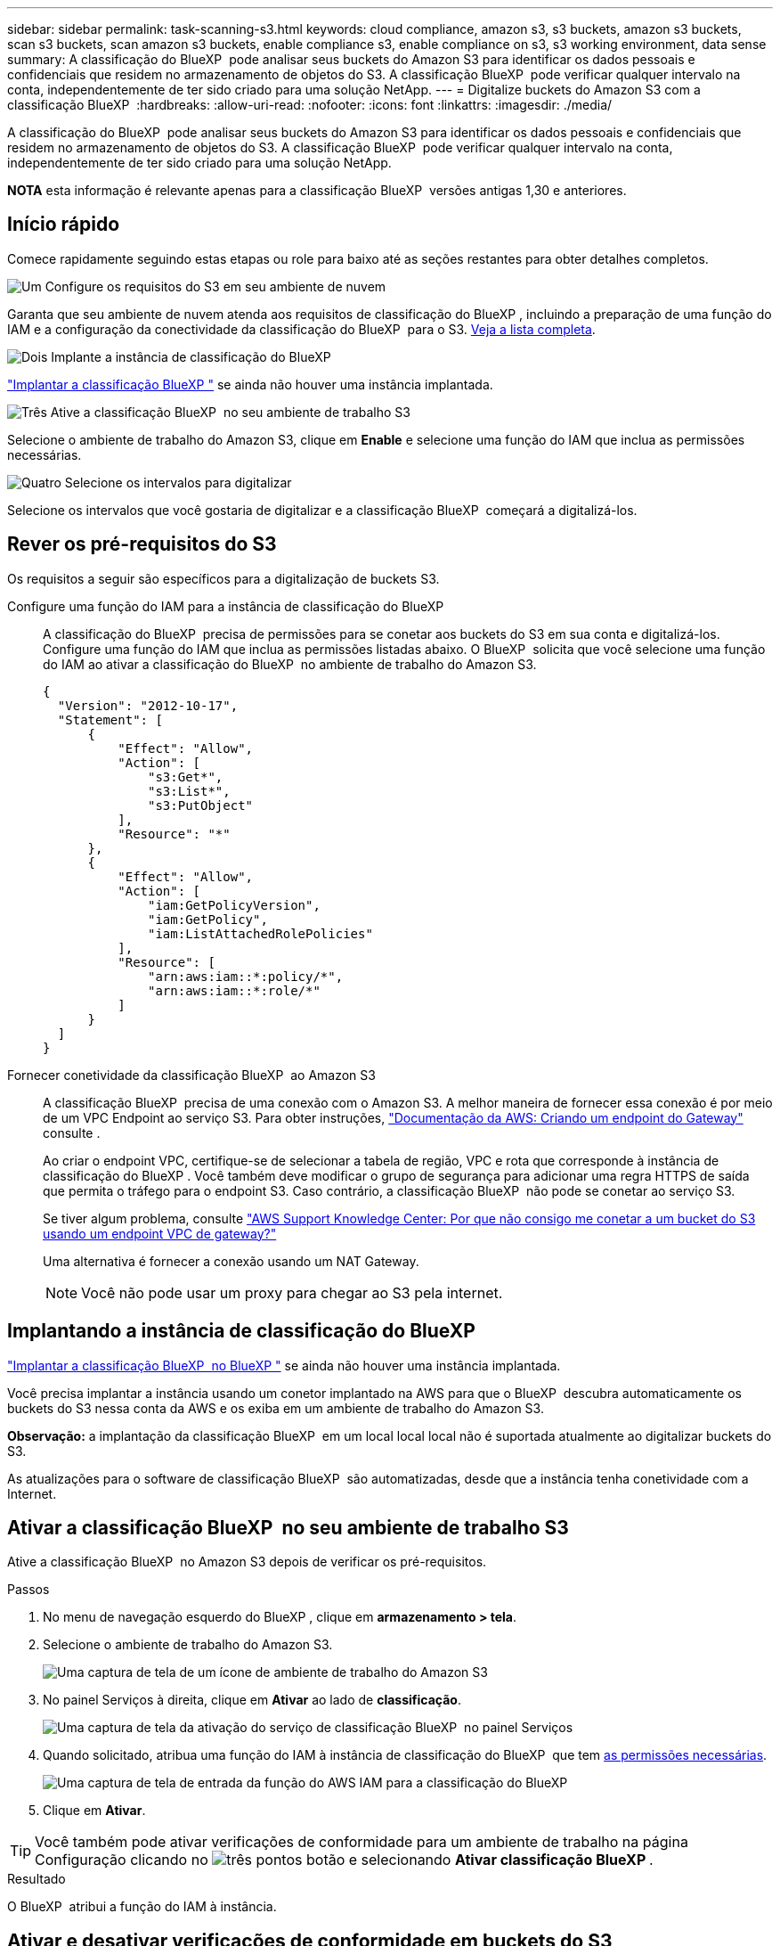 ---
sidebar: sidebar 
permalink: task-scanning-s3.html 
keywords: cloud compliance, amazon s3, s3 buckets, amazon s3 buckets, scan s3 buckets, scan amazon s3 buckets, enable compliance s3, enable compliance on s3, s3 working environment, data sense 
summary: A classificação do BlueXP  pode analisar seus buckets do Amazon S3 para identificar os dados pessoais e confidenciais que residem no armazenamento de objetos do S3. A classificação BlueXP  pode verificar qualquer intervalo na conta, independentemente de ter sido criado para uma solução NetApp. 
---
= Digitalize buckets do Amazon S3 com a classificação BlueXP 
:hardbreaks:
:allow-uri-read: 
:nofooter: 
:icons: font
:linkattrs: 
:imagesdir: ./media/


[role="lead"]
A classificação do BlueXP  pode analisar seus buckets do Amazon S3 para identificar os dados pessoais e confidenciais que residem no armazenamento de objetos do S3. A classificação BlueXP  pode verificar qualquer intervalo na conta, independentemente de ter sido criado para uma solução NetApp.

[]
====
*NOTA* esta informação é relevante apenas para a classificação BlueXP  versões antigas 1,30 e anteriores.

====


== Início rápido

Comece rapidamente seguindo estas etapas ou role para baixo até as seções restantes para obter detalhes completos.

.image:https://raw.githubusercontent.com/NetAppDocs/common/main/media/number-1.png["Um"] Configure os requisitos do S3 em seu ambiente de nuvem
[role="quick-margin-para"]
Garanta que seu ambiente de nuvem atenda aos requisitos de classificação do BlueXP , incluindo a preparação de uma função do IAM e a configuração da conectividade da classificação do BlueXP  para o S3. <<Rever os pré-requisitos do S3,Veja a lista completa>>.

.image:https://raw.githubusercontent.com/NetAppDocs/common/main/media/number-2.png["Dois"] Implante a instância de classificação do BlueXP 
[role="quick-margin-para"]
link:task-deploy-cloud-compliance.html["Implantar a classificação BlueXP "^] se ainda não houver uma instância implantada.

.image:https://raw.githubusercontent.com/NetAppDocs/common/main/media/number-3.png["Três"] Ative a classificação BlueXP  no seu ambiente de trabalho S3
[role="quick-margin-para"]
Selecione o ambiente de trabalho do Amazon S3, clique em *Enable* e selecione uma função do IAM que inclua as permissões necessárias.

.image:https://raw.githubusercontent.com/NetAppDocs/common/main/media/number-4.png["Quatro"] Selecione os intervalos para digitalizar
[role="quick-margin-para"]
Selecione os intervalos que você gostaria de digitalizar e a classificação BlueXP  começará a digitalizá-los.



== Rever os pré-requisitos do S3

Os requisitos a seguir são específicos para a digitalização de buckets S3.

[[policy-requirements]]
Configure uma função do IAM para a instância de classificação do BlueXP :: A classificação do BlueXP  precisa de permissões para se conetar aos buckets do S3 em sua conta e digitalizá-los. Configure uma função do IAM que inclua as permissões listadas abaixo. O BlueXP  solicita que você selecione uma função do IAM ao ativar a classificação do BlueXP  no ambiente de trabalho do Amazon S3.
+
--
[source, json]
----
{
  "Version": "2012-10-17",
  "Statement": [
      {
          "Effect": "Allow",
          "Action": [
              "s3:Get*",
              "s3:List*",
              "s3:PutObject"
          ],
          "Resource": "*"
      },
      {
          "Effect": "Allow",
          "Action": [
              "iam:GetPolicyVersion",
              "iam:GetPolicy",
              "iam:ListAttachedRolePolicies"
          ],
          "Resource": [
              "arn:aws:iam::*:policy/*",
              "arn:aws:iam::*:role/*"
          ]
      }
  ]
}
----
--
Fornecer conetividade da classificação BlueXP  ao Amazon S3:: A classificação BlueXP  precisa de uma conexão com o Amazon S3. A melhor maneira de fornecer essa conexão é por meio de um VPC Endpoint ao serviço S3. Para obter instruções, https://docs.aws.amazon.com/AmazonVPC/latest/UserGuide/vpce-gateway.html#create-gateway-endpoint["Documentação da AWS: Criando um endpoint do Gateway"^] consulte .
+
--
Ao criar o endpoint VPC, certifique-se de selecionar a tabela de região, VPC e rota que corresponde à instância de classificação do BlueXP . Você também deve modificar o grupo de segurança para adicionar uma regra HTTPS de saída que permita o tráfego para o endpoint S3. Caso contrário, a classificação BlueXP  não pode se conetar ao serviço S3.

Se tiver algum problema, consulte https://aws.amazon.com/premiumsupport/knowledge-center/connect-s3-vpc-endpoint/["AWS Support Knowledge Center: Por que não consigo me conetar a um bucket do S3 usando um endpoint VPC de gateway?"^]

Uma alternativa é fornecer a conexão usando um NAT Gateway.


NOTE: Você não pode usar um proxy para chegar ao S3 pela internet.

--




== Implantando a instância de classificação do BlueXP 

link:task-deploy-cloud-compliance.html["Implantar a classificação BlueXP  no BlueXP "^] se ainda não houver uma instância implantada.

Você precisa implantar a instância usando um conetor implantado na AWS para que o BlueXP  descubra automaticamente os buckets do S3 nessa conta da AWS e os exiba em um ambiente de trabalho do Amazon S3.

*Observação:* a implantação da classificação BlueXP  em um local local local não é suportada atualmente ao digitalizar buckets do S3.

As atualizações para o software de classificação BlueXP  são automatizadas, desde que a instância tenha conetividade com a Internet.



== Ativar a classificação BlueXP  no seu ambiente de trabalho S3

Ative a classificação BlueXP  no Amazon S3 depois de verificar os pré-requisitos.

.Passos
. No menu de navegação esquerdo do BlueXP , clique em *armazenamento > tela*.
. Selecione o ambiente de trabalho do Amazon S3.
+
image:screenshot_s3_we.gif["Uma captura de tela de um ícone de ambiente de trabalho do Amazon S3"]

. No painel Serviços à direita, clique em *Ativar* ao lado de *classificação*.
+
image:screenshot_s3_enable_compliance.png["Uma captura de tela da ativação do serviço de classificação BlueXP  no painel Serviços"]

. Quando solicitado, atribua uma função do IAM à instância de classificação do BlueXP  que tem <<Rever os pré-requisitos do S3,as permissões necessárias>>.
+
image:screenshot_s3_compliance_iam_role.png["Uma captura de tela de entrada da função do AWS IAM para a classificação do BlueXP "]

. Clique em *Ativar*.



TIP: Você também pode ativar verificações de conformidade para um ambiente de trabalho na página Configuração clicando no image:screenshot_gallery_options.gif["três pontos"] botão e selecionando *Ativar classificação BlueXP *.

.Resultado
O BlueXP  atribui a função do IAM à instância.



== Ativar e desativar verificações de conformidade em buckets do S3

Depois que o BlueXP  ativar a classificação do BlueXP  no Amazon S3, a próxima etapa é configurar os buckets que você deseja verificar.

Quando o BlueXP  está em execução na conta da AWS que tem os buckets do S3 que você deseja verificar, ele descobre esses buckets e os exibe em um ambiente de trabalho do Amazon S3.

A classificação BlueXP  também <<Digitalização de buckets a partir de contas adicionais da AWS,Examine os buckets do S3 que estão em diferentes contas da AWS>>pode .

.Passos
. Selecione o ambiente de trabalho do Amazon S3.
. No painel Serviços à direita, clique em *Configurar baldes*.
+
image:screenshot_s3_configure_buckets.png["Uma captura de tela clicando em Configurar baldes para escolher os buckets S3 que você deseja digitalizar"]

. Ative digitalizações apenas de mapeamento ou digitalizações de mapeamento e classificação nos seus buckets.
+
image:screenshot_s3_select_buckets.png["Uma captura de tela de seleção dos buckets S3 que você deseja digitalizar"]

+
[cols="45,45"]
|===
| Para: | Faça isso: 


| Ative digitalizações apenas de mapeamento num balde | Clique em *mapa* 


| Ative digitalizações completas num balde | Clique em *Map & Classify* 


| Desative a digitalização em um balde | Clique em *Off* 
|===


.Resultado
A classificação BlueXP  começa a digitalizar os buckets S3 ativados. Se houver algum erro, eles aparecerão na coluna Status, juntamente com a ação necessária para corrigir o erro.



== Digitalização de buckets a partir de contas adicionais da AWS

Você pode verificar buckets do S3 que estão em uma conta diferente da AWS atribuindo uma função dessa conta para acessar a instância de classificação existente do BlueXP .

.Passos
. Vá para a conta AWS de destino onde você deseja analisar buckets do S3 e criar uma função do IAM selecionando *outra conta da AWS*.
+
image:screenshot_iam_create_role.gif["Uma captura de tela da página da AWS para criar uma função do IAM."]

+
Certifique-se de fazer o seguinte:

+
** Insira o ID da conta onde reside a instância de classificação do BlueXP .
** Altere a duração máxima da sessão CLI/API* de 1 hora para 12 horas e salve essa alteração.
** Anexe a política IAM de classificação do BlueXP . Certifique-se de que tem as permissões necessárias.
+
[source, json]
----
{
  "Version": "2012-10-17",
  "Statement": [
      {
          "Effect": "Allow",
          "Action": [
              "s3:Get*",
              "s3:List*",
              "s3:PutObject"
          ],
          "Resource": "*"
      },
  ]
}
----


. Vá para a conta AWS de origem onde reside a instância de classificação do BlueXP  e selecione a função do IAM anexada à instância.
+
.. Altere a duração máxima da sessão CLI/API* de 1 hora para 12 horas. Salve a alteração.
.. Selecione *Anexar políticas* e, em seguida, *criar política*.
.. Crie uma política que inclua a ação "sts:AssumeRole" e especifique o ARN da função que você criou na conta de destino.
+
[source, json]
----
{
    "Version": "2012-10-17",
    "Statement": [
        {
            "Effect": "Allow",
            "Action": "sts:AssumeRole",
            "Resource": "arn:aws:iam::<ADDITIONAL-ACCOUNT-ID>:role/<ADDITIONAL_ROLE_NAME>"
        },
        {
            "Effect": "Allow",
            "Action": [
                "iam:GetPolicyVersion",
                "iam:GetPolicy",
                "iam:ListAttachedRolePolicies"
            ],
            "Resource": [
                "arn:aws:iam::*:policy/*",
                "arn:aws:iam::*:role/*"
            ]
        }
    ]
}
----
+
A conta de perfil da instância de classificação do BlueXP  recebe acesso à conta AWS adicional.



. Navegue até a página *Configuração do Amazon S3* e a nova conta da AWS será exibida. Observe que pode levar alguns minutos para a classificação do BlueXP  sincronizar o ambiente de trabalho da nova conta e mostrar essas informações.
+
image:screenshot_activate_and_select_buckets.png["Uma captura de tela mostrando como ativar a classificação BlueXP ."]

. Clique em *Activate Classification & Select Buckets* (Ativar classificação do BlueXP ) e selecione os baldes que pretende digitalizar.


.Resultado
A classificação BlueXP  começa a digitalizar os novos buckets S3 ativados.
